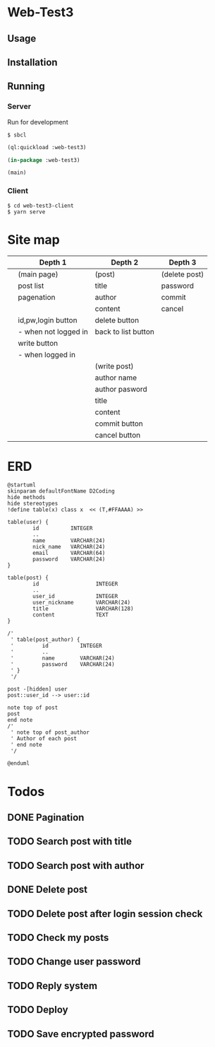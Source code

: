 * Web-Test3 
** Usage

** Installation

** Running

*** Server
Run for development
: $ sbcl

#+begin_src lisp
(ql:quickload :web-test3)

(in-package :web-test3)

(main)
#+end_src

*** Client
: $ cd web-test3-client
: $ yarn serve
* Site map
|   | Depth 1              | Depth 2             | Depth 3       |
|---+----------------------+---------------------+---------------|
|   | (main page)          | (post)              | (delete post) |
|   | post list            | title               | password      |
|   | pagenation           | author              | commit        |
|   |                      | content             | cancel        |
|   | id,pw,login button   | delete button       |               |
|   | - when not logged in | back to list button |               |
|   | write button         |                     |               |
|   | - when logged in     |                     |               |
|---+----------------------+---------------------+---------------|
|   |                      | (write post)        |               |
|   |                      | author name         |               |
|   |                      | author pasword      |               |
|   |                      | title               |               |
|   |                      | content             |               |
|   |                      | commit button       |               |
|   |                      | cancel button       |               |
|---+----------------------+---------------------+---------------|
* ERD
#+begin_src plantuml :file erd.png
  @startuml
  skinparam defaultFontName D2Coding
  hide methods
  hide stereotypes
  !define table(x) class x  << (T,#FFAAAA) >>

  table(user) {
          id          INTEGER
          ..
          name        VARCHAR(24)
          nick_name   VARCHAR(24)
          email       VARCHAR(64)
          password    VARCHAR(24)
  }

  table(post) {
          id                  INTEGER
          ..
          user_id             INTEGER
          user_nickname       VARCHAR(24)
          title               VARCHAR(128)
          content             TEXT
  }

  /'
   ' table(post_author) {
   '         id          INTEGER
   '         ..
   '         name        VARCHAR(24)
   '         password    VARCHAR(24)
   ' }
   '/

  post -[hidden] user
  post::user_id --> user::id

  note top of post
  post
  end note
  /'
   ' note top of post_author
   ' Author of each post
   ' end note
   '/

  @enduml
#+end_src

#+RESULTS:
[[file:erd.png]]
* Todos
** DONE Pagination
CLOSED: [2019-12-22 Sun 22:57]
** TODO Search post with title
** TODO Search post with author
** DONE Delete post
CLOSED: [2019-12-27 Fri 05:52]
** TODO Delete post after login session check
** TODO Check my posts
** TODO Change user password
** TODO Reply system
** TODO Deploy
** TODO Save encrypted password
